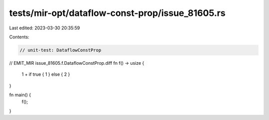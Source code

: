 tests/mir-opt/dataflow-const-prop/issue_81605.rs
================================================

Last edited: 2023-03-30 20:35:59

Contents:

.. code-block:: rs

    // unit-test: DataflowConstProp

// EMIT_MIR issue_81605.f.DataflowConstProp.diff
fn f() -> usize {
    1 + if true { 1 } else { 2 }
}

fn main() {
    f();
}


